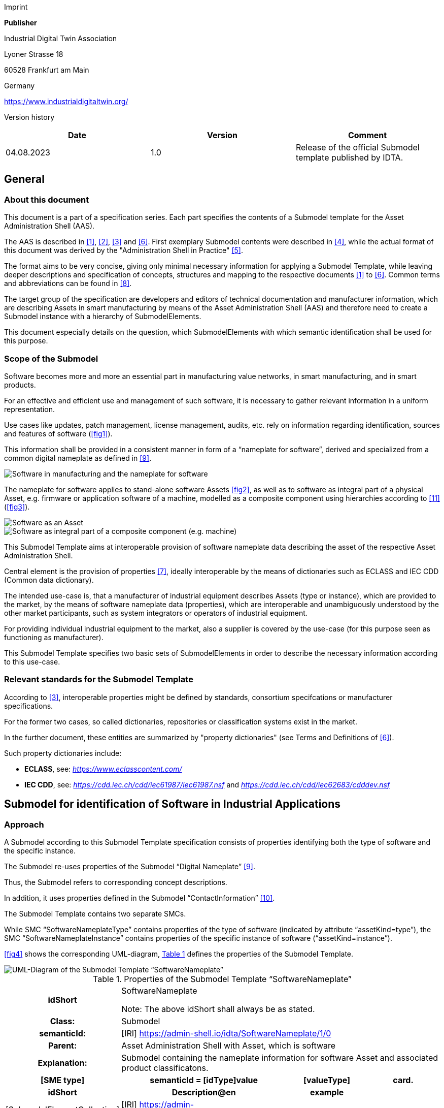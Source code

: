 Imprint

*Publisher*

Industrial Digital Twin Association

Lyoner Strasse 18

60528 Frankfurt am Main

Germany

https://www.industrialdigitaltwin.org/

Version history

[cols=",,",]
|===
|*Date* |*Version* |*Comment*

|04.08.2023 |1.0 |Release of the official Submodel template published by
IDTA.
|===

== General

=== About this document

This document is a part of a specification series. Each part specifies the contents of a Submodel template for the Asset Administration Shell (AAS).

The AAS is described in xref:#bib1[[1\]], xref:#bib2[[2\]], xref:#bib3[[3\]] and xref:#bib6[[6\]]. First exemplary Submodel contents were described in xref:#bib4[[4\]], while the actual format of this document was derived by the "Administration Shell in Practice" xref:#bib5[[5\]].

The format aims to be very concise, giving only minimal necessary information for applying a Submodel Template, while leaving deeper descriptions and specification of concepts, structures and mapping to the respective documents xref:#bib1[[1\]] to xref:#bib6[[6\]]. Common terms and abbreviations can be found in xref:#bib8[[8\]].

The target group of the specification are developers and editors of technical documentation and manufacturer information, which are describing Assets in smart manufacturing by means of the Asset Administration Shell (AAS) and therefore need to create a Submodel instance with a hierarchy of SubmodelElements.

This document especially details on the question, which SubmodelElements with which semantic identification shall be used for this purpose.

=== Scope of the Submodel

Software becomes more and more an essential part in manufacturing value networks, in smart manufacturing, and in smart products.

For an effective and efficient use and management of such software, it is necessary to gather relevant information in a uniform representation.

Use cases like updates, patch management, license management, audits, etc. rely on information regarding identification, sources and features of software (xref:fig1[xrefstyle=short]).

This information shall be provided in a consistent manner in form of a “nameplate for software”, derived and specialized from a common digital nameplate as defined in xref:#bib9[[9\]].

[[fig1]]
image::img1.png[Software in manufacturing and the nameplate for software]

The nameplate for software applies to stand-alone software Assets xref:fig2[xrefstyle=short], as well as to software as integral part of a physical Asset, e.g. firmware or application software of a machine, modelled as a composite component using hierarchies according to xref:#bib11[[11\]] (xref:fig3[xrefstyle=short]).

[fig2]
image::img2.png[Software as an Asset]

[[fig3]]
image::img3.png[Software as integral part of a composite component (e.g. machine)]

This Submodel Template aims at interoperable provision of software nameplate data describing the asset of the respective Asset Administration Shell.

Central element is the provision of properties xref:#bib7[[7\]], ideally interoperable by the means of dictionaries such as ECLASS and IEC CDD (Common data dictionary).

The intended use-case is, that a manufacturer of industrial equipment describes Assets (type or instance), which are provided to the market, by the means of software nameplate data (properties), which are interoperable and unambiguously understood by the other market participants, such as system integrators or operators of industrial
equipment.

For providing individual industrial equipment to the market, also a supplier is covered by the use-case (for this purpose seen as functioning as manufacturer).

This Submodel Template specifies two basic sets of SubmodelElements in order to describe the necessary information according to this use-case.

=== Relevant standards for the Submodel Template

According to xref:#bib3[[3\]], interoperable properties might be defined by standards, consortium specifcations or manufacturer specifications.

For the former two cases, so called dictionaries, repositories or classification systems exist in the market.

In the further document, these entities are summarized by "property dictionaries" (see Terms and Definitions of xref:#bib6[[6\]]).

Such property dictionaries include:


* *ECLASS*, see: https://www.eclasscontent.com/[__https://www.eclasscontent.com/__]

* *IEC CDD*, see: https://cdd.iec.ch/cdd/iec61987/iec61987.nsf[_https://cdd.iec.ch/cdd/iec61987/iec61987.nsf_] and https://cdd.iec.ch/cdd/iec62683/cdddev.nsf[_https://cdd.iec.ch/cdd/iec62683/cdddev.nsf_]

== Submodel for identification of Software in Industrial Applications

=== Approach

A Submodel according to this Submodel Template specification consists of properties identifying both the type of software and the specific instance.

The Submodel re-uses properties of the Submodel “Digital Nameplate” xref:#bib9[[9\]].

Thus, the Submodel refers to corresponding concept descriptions.

In addition, it uses properties defined in the Submodel “ContactInformation” xref:#bib10[[10\]].

The Submodel Template contains two separate SMCs.

While SMC “SoftwareNameplateType” contains prop­erties of the type of software (indicated by attribute “assetKind=type”), the SMC “Software­NameplateInstance” contains properties of the specific instance of software (“assetKind=instance”).

xref:fig4[xrefstyle=short] shows the corresponding UML-diagram, xref:tab1[xrefstyle=short] defines the properties of the Submodel Template.

[[fig4]]
image::img4.png[UML-Diagram of the Submodel Template “SoftwareNameplate”]

[[tab1]]
.Properties of the Submodel Template “SoftwareNameplate”
[width="100%", cols="1,2,1,1"]
|===

h| idShort
3+d| 
SoftwareNameplate

Note: The above idShort shall always be as stated.

h| Class:
3+d| 
Submodel

h| semanticId:
3+d| 
[IRI] https://admin-shell.io/idta/SoftwareNameplate/1/0

h| Parent:
3+d| 
Asset Administration Shell with Asset, which is software

h| Explanation:
3+d|  
Submodel containing the nameplate information for software Asset and associated product classificatons.

h| [SME type]
h| semanticId = [idType]value
h| [valueType]
h| card.

h| idShort
h| Description@en
h| example
h|

d|
[SubmodelElementCollection] SoftwareNameplate_Type |[IRI]
https://admin-shell.io/idta/SoftwareNameplate/1/0/ SoftwareNameplateType
|n/a |[0..1]

| |SMC defining type-related properties of a software Asset | |

|[SubmodelElementCollection] SoftwareNameplate_Instance |[IRI]
https://admin-shell.io/idta/SoftwareNameplate/1/0/
SoftwareNameplateInstance |n/a |[0..1]

| |SMC defining instance-related properties of a software Asset | |
|===

=== Properties of the SMC “SoftwareNameplateType”

xref:fig5[xrefstyle=short] shows the UML-diagram of the SMC “SoftwareNameplateType”, defining the relevant properties which need to be set to describe a type of software.

The properties in red color are re-used from the Submodel “Digital Nameplate” xref:#bib9[[9\]].

[[fig5]]
image::img5.png[UML-Diagram of the SMC “SoftwareNameplateType”]

xref:tab2[xrefstyle=short] describes the details of the Submodel structure combined with examples.

[[tab2]]
.Properties of the SMC “SoftwareNameplateType”
[width="100%", cols="1,2,1,1"]
|===

h| idShort
3+d| 
SoftwareNameplate_Type

Note: The above idShort shall always be as stated.

h| Class:
3+d| 
SubmodelElementCollection

h| semanticId:
3+d| 
[IRI] https://admin-shell.io/idta/SoftwareNameplate/1/0/SoftwareNameplateType

h| Parent:
3+d| 
SoftwareNameplate

h| Explanation:
3+d|  
SMC containing the nameplate information for a type of a software Asset.

h| [SME type]
h| semanticId = [idType]value
h| [valueType]
h| card.

h| idShort
h| Description@en
h| example
h|

d|
[Property] URIOfTheProduct |[IRDI] 0173-1#02-AAY811#001 |string |xref:#bib1[[1\]]

| |Unique global identification of the product using a universal
resource identifier (URI) |ZVEI.I40.ITinAutomation.DemoSW_123456 |

|[MLP] ManufacturerName |[IRDI] 0173-1#02-AAO677#002 |langString |xref:#bib1[[1\]]

| |Legally valid designation of the natural or judicial person which is
directly responsible for the design, production, packaging and labeling
of a product in respect to its being brought into circulation |ZVEI AK
IT in Automation |

|[MLP] ManufacturerProductDesignation |[IRDI] 0173-1#02-AAW338#001
|langString |xref:#bib1[[1\]]

| |The name of the product, provided by the manufacturer |My Software
Package for Demonstration |

|[MLP] ManufacturerProductDescription |[IRI]
https://admin-shell.io/idta/SoftwareNameplate/1/0/SoftwareNameplate/
SoftwareNameplateType/ManufacturerProductDescription |langString |[0..1]

| |Description of the product, it's technical features and
implementation if needed (long text) |A first software installation to
be used for demo purpose only. |

|[MLP] ManufacturerProductFamily |[IRDI] 0173-1#02-AAU731#001
|langString |[0..1]

| |2nd level of a 3 level manufacturer specific product hierarchy |Demo
Products for IT in Automation |

|[MLP] ManufacturerProductType |[IRDI] 0173-1#02-AAO057#002 |langString
|[0..1]

| |Characteristic to differentiate between different products of a
product family or special variants |DP-AKIT-A |

|[Property] SoftwareType |[IRI]
https://admin-shell.io/idta/SoftwareNameplate/1/0/SoftwareNameplate/SoftwareNameplateType/SoftwareType
|string |[0..1]

| |The type of the software (category, e.g. Runtime, Application,
Firmeware, Driver, etc.) |PLC Runtime |

|[Property] Version |[IRI]
https://admin-shell.io/idta/SoftwareNameplate/1/0/SoftwareNameplate/SoftwareNameplateType/Version
|string |xref:#bib1[[1\]]

| |The complete version information consisting of Major Version, Minor
Version, Revision and Build Number |0.9.1.0 |

|[MLP] VersionName |[IRI]
https://admin-shell.io/idta/SoftwareNameplate/1/0/SoftwareNameplate/SoftwareNameplateType/VersionName
|langString |[0..1]

| |The name this particular version is given |R2021 beta |

|[MLP] VersionInfo |[IRI]
https://admin-shell.io/idta/SoftwareNameplate/1/0/SoftwareNameplate/SoftwareNameplateType/VersionInfo
|langString |[0..1]

| |Provides a textual description of most relevant characteristics of
the version of the software |Please do not install in productive
environments! |

|[Property] ReleaseDate |[IRI]
https://admin-shell.io/idta/SoftwareNameplate/1/0/SoftwareNameplate/SoftwareNameplateType/ReleaseDate
|date |xref:#bib1[[1\]]

| |The moment in time, when this version of the software was made
publicly available |20220207 |

|[MLP] ReleaseNotes |[[IRI]
https://admin-shell.io/idta/SoftwareNameplate/1/0/SoftwareNameplate/SoftwareNameplateType/ReleaseNotes
|langString |[0..1]

| |Contains information about this release |This release requires
special configuration. |

|[Property] BuildDate |[IRI]
https://admin-shell.io/idta/SoftwareNameplate/1/0/SoftwareNameplate/SoftwareNameplateType/BuildDate
|date |xref:#bib1[[1\]]

| |The moment in time, when this particular build of software was
created |20201119 |

|[Property] InstallationURI |[IRI]
https://admin-shell.io/idta/SoftwareNameplate/1/0/SoftwareNameplate/SoftwareNameplateType/InstallationURI
|anyURI |[0..1]

| |Indicates the resource, where the software is being provided by the
manufacturer |https://tud.de/inf/pk/demo-sw/download/DemoFirmware_09.zip
|

|[Property] InstallationFile |[IRI]
https://admin-shell.io/idta/SoftwareNameplate/1/0/SoftwareNameplate/SoftwareNameplateType/InstallationFile
|Blob [0..1] |[0..1]

| |Contains the installation code as BLOB. | |

|[Property] InstallerType |[IRI]
https://admin-shell.io/idta/SoftwareNameplate/1/0/SoftwareNameplate/SoftwareNameplateType/InstallerType
|string |[0..1]

| |Indicates the type of installation package |MSI |

|[Property] InstallationChecksum |[IRI]
https://admin-shell.io/idta/SoftwareNameplate/1/0/SoftwareNameplate/SoftwareNameplateType/InstallationChecksum
|string |[0..1]

| |Provides the checksum for the software available at InstallationURI
|0x2783 |
|===

=== Properties of the SMC “SoftwareNameplateInstance”

xref:fig6[xrefstyle=short] shows the UML-diagram of the SMC “SoftwareNameplateInstance”, defining the relevant properties which need to be set to describe a specific instance of software.

xref:tab3[xrefstyle=short] shows the relevant properties which need to be set.

The properties in red color are re-used from the Submodel “Digital Nameplate” xref:#bib9[[9\]], the SMC “Contact” (in green color) is de­fined in the Submodel “ContactInformation” xref:#bib10[[10\]].

[[fig6]]
image::img6.png[UML-Diagram of the SMC “SoftwareNameplateInstance”.]

[[tab3]]
.Properties of the SMC “SoftwareNameplateInstance”
[width="100%", cols="1,2,1,1"]
|===

h| idShort
3+d| 
SoftwareNameplate_Instance

Note: The above idShort shall always be as stated.

h| Class:
3+d| 
SubmodelElementCollection

h| semanticId:
3+d| 
[IRI] https://admin-shell.io/idta/SoftwareNameplate/1/0/SoftwareNameplateInstance

h| Parent:
3+d| 
Asset Administration Shell with Asset, which is software

h| Explanation:
3+d|  
SMC containing the nameplate information for an instance of a software Asset.

h| [SME type]
h| semanticId = [idType]value
h| [valueType]
h| card.

h| idShort
h| Description@en
h| example
h|

d|
[Property] SerialNumber |[IRDI] 0173-1#02-AAM556#002 +
( [IRDI] 0112/2///61987#ABA951#007 serial number) |String |[0..1]

| |Unique combination of numbers and letters used to identify the
software instance |123456 |

|[Property] InstanceName |[IRI]
https://admin-shell.io/idta/SoftwareNameplate/1/0/SoftwareNameplate/SoftwareNameplateInstance/InstanceName
|String |[0..1]

| |The name of the software instance |My Software Instance |

|[Property] InstalledVersion |[IRI]
https://admin-shell.io/idta/SoftwareNameplate/1/0/SoftwareNameplate/SoftwareNameplateInstance/InstalledVersion
|String |[0..1]

| |The version information of the installed instance, consisting of
Major Version, Minor Version, Revision and Build Number indicates the
actual version of the instance |0.9.1.0 |

|[Property] InstallationDate |[IRI]
https://admin-shell.io/idta/SoftwareNameplate/1/0/SoftwareNameplate/SoftwareNameplateInstance/InstallationDate
|Date |[0..1]

| |Date of Installation |20201119T09:30:20 |

|[Property] InstallationPath |[IRI]
https://admin-shell.io/idta/SoftwareNameplate/1/0/SoftwareNameplate/SoftwareNameplateInstance/InstallationPath
|anyURI |[0..1]

| |Indicates the path to the installed instance of the software
|C:\Windows\Program Files\Demo\Firmware |

|[Property] InstallationSource |[IRI]
https://admin-shell.io/idta/SoftwareNameplate/1/0/SoftwareNameplate/SoftwareNameplateInstance/InstallationSource
|anyURI |[0..1]

| |Indicates the path to the installation files used in this instance of
the software |https://tud.de/inf/pk/installation/firmware/src |

|[Property] InstalledOnArchitecture |[IRI]
https://admin-shell.io/idta/SoftwareNameplate/1/0/SoftwareNameplate/SoftwareNameplateInstance/InstalledOnArchitecture
|String |[0..1]

| |Indicates the processor architecture this instance is installed on
|x86-32 |

|[Property] InstalledOnOS |[IRI]
https://admin-shell.io/idta/SoftwareNameplate/1/0/SoftwareNameplate/SoftwareNameplateInstance/InstalledOnOS
|String |[0..1]

| |Indicates the operating system this instance is installed on |Windows
10 |

|[Property] InstalledOnHost |[IRI]
https://admin-shell.io/idta/SoftwareNameplate/1/0/SoftwareNameplate/SoftwareNameplateInstance/InstalledOnHost
|String |[0..1]

| |Indicates the host system in case of a virtual environment |IPC_42 |

|[SubmodelElementCollection] InstalledModules |[IRI]
https://admin-shell.io/idta/SoftwareNameplate/1/0/SoftwareNameplate/SoftwareNameplateInstance/InstalledModules
|n/a |[0..1]

| |Collection of installed modules | |

|[SubmodelElementCollection] ConfigurationPaths |[IRI]
https://admin-shell.io/idta/SoftwareNameplate/1/0/SoftwareNameplate/SoftwareNameplateInstance/ConfigurationPaths
|n/a |[0..1]

| |Indicates the path to the configuration information | |

|[Property] SLAInformation |[IRI]
https://admin-shell.io/idta/SoftwareNameplate/1/0/SoftwareNameplate/SoftwareNameplateInstance/SLAInformation
|string |[0..1]

| |Indicates the actual service level agreements |Service level GOLD
USER. |

|[SubmodelElementCollection] Contact
|[IRI]https://admin-shell.io/zvei/nameplate/1/0/ContactInformations/ContactInformation
|n/a |[0..1]

| |Collection for general contact data | |

|[Property] InventoryTag |[IRI]
https://admin-shell.io/idta/SoftwareNameplate/1/0/SoftwareNameplate/SoftwareNameplateInstance/InventoryTag
|string |[0..*]

| |Specifies an information used for inventory of the software |TU3-88D5
|
|===

=== Properties of the SMC “InstalledModules”

xref:fig6[xrefstyle=short] shows the UML-diagram defining the relevant properties which need to be set. xref:tab4[xrefstyle=short] describes the details of the SMC structure combined with examples.

[[tab4]]
.Properties of the SMC “InstalledModules”
[width="100%", cols="1,2,1,1"]
|===

h| idShort
3+d| 
InstalledModules

h| Class:
3+d| 
SubmodelElementCollection

h| semanticId:
3+d| 
[IRI] https://admin-shell.io/idta/SoftwareNameplate/1/0/SoftwareNameplate/SoftwareNameplateInstance/InstalledModules

h| Parent:
3+d| 
Submodel element collection “SoftwareNameplateInstance”

h| Explanation:
3+d|  
Contains a list of installed modules of the software instance.

h| [SME type]
h| semanticId = [idType]value
h| [valueType]
h| card.

h| idShort
h| Description@en
h| example
h|

d|
[Property] InstalledModule |[IRI]
https://admin-shell.io/idta/SoftwareNameplate/1/0/SoftwareNameplate/SoftwareNameplateInstance/InstalledModule
|string |[1..*]

| |The name of a particular module installed |main |
|===


=== Properties of the SMC “ConfigurationPaths”

xref:fig6[xrefstyle=short] shows the UML-diagram defining the relevant properties which need to be set. xref:tab5[xrefstyle=short] describes the details of the SMC structure combined with examples.

[[tab5]]
.Properties of the SMC “ConfigurationPaths”
[width="100%", cols="1,2,1,1"]
|===

h| idShort
3+d| 
ConfigurationPaths

h| Class:
3+d| 
SubmodelElementCollection

h| semanticId:
3+d| 
[IRI] https://admin-shell.io/idta/SoftwareNameplate/1/0/SoftwareNameplate/SoftwareNameplateInstance/ConfigurationPaths

h| Parent:
3+d| 
Submodel element collection “SoftwareNameplateInstance”

h| Explanation:
3+d|  
Contains a list of configuration entries of the software instance.

h| [SME type]
h| semanticId = [idType]value
h| [valueType]
h| card.

h| idShort
h| Description@en
h| example
h|

d|
[SubmodelElementCollection] ConfigurationPath
|[IRI]https://admin-shell.io/idta/SoftwareNameplate/1/0/SoftwareNameplate/SoftwareNameplateInstance/ConfigurationPath
|n/a |[1..*]

| |Contains a single configuration entry | |
|===


=== Properties of the SMC “ConfigurationPath”

xref:fig6[xrefstyle=short] shows the UML-diagram defining the relevant properties which need to be set. xref:tab6[xrefstyle=short] describes the details of the SMC structure combined with examples.

[[tab6]]
.Properties of the SMC “ConfigurationPath”
[width="100%", cols="1,2,1,1"]
|===

h| idShort
3+d| 
ConfigurationPath

h| Class:
3+d| 
SubmodelElementCollection

h| semanticId:
3+d| 
[IRI] https://admin-shell.io/idta/SoftwareNameplate/1/0/SoftwareNameplate/SoftwareNameplateInstance/ConfigurationPath

h| Parent:
3+d| 
Submodel element collection “ConfigurationPaths”

h| Explanation:
3+d|  
Contains a single configuration entry of the software instance.


h| [SME type]
h| semanticId = [idType]value
h| [valueType]
h| card.

h| idShort
h| Description@en
h| example
h|

d|
[Property] ConfigurationURI
|[IRI]https://admin-shell.io/idta/SoftwareNameplate/1/0/SoftwareNameplate/SoftwareNameplateInstance/ConfigurationURI
|anyURI |xref:#bib1[[1\]]

| |Indicates the path to the configuration
|C:\Users\mw30\Documents\ZVEI\AKITinAutomation\20210113 |

|[Property] ConfigurationType
|[IRI]https://admin-shell.io/idta/SoftwareNameplate/1/0/SoftwareNameplate/SoftwareNameplateInstance/ConfigurationType
|string |[0..1]

| |Indicates the type of configuration (e.g. general configuration, user configuration) |initial configuration |
|===

=== Properties of the SMC “Contact”

This SMC contains information on the contact information of the person responsible for the software instance.

It uses the SMC structure defined in the Submodel “ContactInformation” xref:#bib10[[10\]].

The property “RoleOfContactPerson” shall use the IRDI 0173-1#07-AAS931#001 (technical contact).

=== Display names for sections and properties with no semanticId available

For displaying property names in a user interface, the following precedence of display names shall be maintained:

.Display names for sections and properties with no semanticId available
[width="100%", cols="1,1,2"]
|===
s|{set:cellbgcolor:#0029cc} [white]#Priority# s| [white]#Concept in AAS metamodel# s| [white]#Description#

d| 1 (highest) |SubmodelElement/ +
description a|
If availabe, an adequate language will be chosen from the LangStringSet
of description. Thus, the user explanation of the property by the
SubmodelElement will overrule the definition of the ConceptDescription
by the semanticId.


====
Note: In a future version of the AAS metamodel, a distinctive
====

"DisplayName" will be available and will substitute the use of description.


====
Note: If a user or application requests a preferred language, then this
====

language shall be used; default is English (en).

|2 |ConceptDescription/ +
preferredName a|
If available, an adequate language will be chosen from preferrred name.


====
Note: The user interface is recommended to be capable of handling
====

presentation of at least 50 characters.


====
Note: If a user or application requests a preferred language, then this
====

language shall be used; default is English (en).

|3 |ConceptDescription/ +
shortName a|
As above, but shorter definition.


====
Note: If a user or application requests a preferred language, then this
====

language shall be used; default is English (en).

|4 (lowest) |SubmodelElement/ +
idShort a|
If only available, the idShort shall be presented.


====
Note: This is usually not language adequate and the least user
====

orientation presentation.

|===


====
Note: Consequently, for editors of instances of this Submodel Template,
====

the following procedure is recommended to be applied:

. Whenever possible, include a ConceptDescription within the AAS with speaking elaboration of preferredName, shortName and definition.

. If no ConceptDescription could be provided (no semanticId, that is, no formal conceptualization of the property could be given to the user), a speaking explanation shall be provided by SubmodelElement/description.

. In any case, a short but speaking, unique idShort for the SubmodelElement shall be chosen, respecting the allowed characters (regex definition: [a-zA-Z0-9_-]+)

== Explanations on used table formats

=== General

The used tables in this document try to outline information as concise as possible.

They do not convey all information on Submodels and SubmodelElements.

For this purpose, the definitive definitions are given by a separate file in form of an AASX file of the Submodel Template and its elements.

=== Tables on Submodels and SubmodelElements

For clarity and brevity, a set of rules is used for the tables for describing Submodels and SubmodelElements.

* The tables follow in principle the same conventions as in xref:#bib5[[5\]].

* The table heads abbreviate 'cardinality' with 'card'.

* The tables often place two informations in different rows of the same table cell. In this case, the first information is marked out by sharp brackets [] form the second information. A special case are the semanticIds, which are marked out by the format: (type)(local)[idType]value.

* The types of SubmodelElements are abbreviated: 

[cols=",",]
|===
s|{set:cellbgcolor:#0029cc} [white]#SME type# s| [white]#SubmodelElement type#
d| Property |Property
|MLP |MultiLanguageProperty
|Range |Range
|File |File
|Blob |Blob
|Ref |ReferenceElement
|Rel |RelationshipElement
|SMC |SubmodelElementCollection
|===

If an idShort ends with '\{00}', this indicates a suffix of the respective length (here: 2) of decimal digits, in order to make the idShort unique.

A different idShort might be choosen, as long as it is unique in the parent’s context.

The Keys of semanticId in the main section feature only idType and value, such as: [IRI]https://admin-shell.io/vdi/2770/1/0/DocumentId/Id.

The attributes "type" and "local" (typically "ConceptDescription" and "(local)" or "GlobalReference" and (no-local)") need to be set accordingly; see xref:#bib6[[6\]].

If a table does not contain a column with "parent" heading, all represented attributes share the same parent.

This parent is denoted in the head of the table.

Multi-language strings are represented by the text value, followed by '@'-character and the ISO 639 language code: example@EN.

The [valueType] is only given for Properties.


== Bibliography

[#bib1]
[1] “Recommendations for implementing the strategic initiative
INDUSTRIE 4.0”, acatech, April 2013. [Online]. Available___
___https://www.acatech.de/Publikation/recommendations-for-implementing-the-strategic-initiative-industrie-4-0-final-report-of-the-industrie-4-0-working-group/[__https://www.acatech.de/Publikation/recommendations-for-implementing-the-strategic-initiative-industrie-4-0-final-report-of-the-industrie-4-0-working-group/__]

[#bib2]
[2] “Implementation Strategy Industrie 4.0: Report on the results
of the Industrie 4.0 Platform”; BITKOM e.V. / VDMA e.V., /ZVEI e.V.,
April 2015. [Online]. Available:__
__https://www.bitkom.org/noindex/Publikationen/2016/Sonstiges/Implementation-Strategy-Industrie-40/2016-01-Implementation-Strategy-Industrie40.pdf[_https://www.bitkom.org/noindex/Publikationen/2016/Sonstiges/Implementation-Strategy-Industrie-40/2016-01-Implementation-Strategy-Industrie40.pdf_]

[#bib3]
[3] “The Structure of the Administration Shell: TRILATERAL
PERSPECTIVES from France, Italy and Germany”, March 2018, [Online].
Available:
https://www.plattform-i40.de/I40/Redaktion/EN/Downloads/Publikation/hm-2018-trilaterale-coop.html[_https://www.plattform-i40.de/I40/Redaktion/EN/Downloads/Publikation/hm-2018-trilaterale-coop.html_]

[#bib4]
[4] “Beispiele zur Verwaltungsschale der Industrie 4.0-Komponente
– Basisteil (German)”; ZVEI e.V., Whitepaper, November 2016. [Online].
Available:
https://www.zvei.org/presse-medien/publikationen/beispiele-zur-verwaltungsschale-der-industrie-40-komponente-basisteil/[__https://www.zvei.org/presse-medien/publikationen/beispiele-zur-verwaltungsschale-der-industrie-40-komponente-basisteil/__]

[#bib5]
[5] “Verwaltungsschale in der Praxis. Wie definiere ich
Teilmodelle, beispielhafte Teilmodelle und Interaktion zwischen
Verwaltungsschalen (in German)”, Version 1.0, April 2019, Plattform
Industrie 4.0 in Kooperation mit VDE GMA Fachausschuss 7.20, Federal
Ministry for Economic Affairs and Energy (BMWi), Available:
https://www.plattform-i40.de/PI40/Redaktion/DE/Downloads/Publikation/2019-verwaltungsschale-in-der-praxis.html[__https://www.plattform-i40.de/PI40/Redaktion/DE/Downloads/Publikation/2019-verwaltungsschale-in-der-praxis.html__]

[#bib6]
[6] “Details of the Asset Administration Shell; Part 1 - The
exchange of information between partners in the value chain of Industrie
4.0 (Version 3.0RC01)”, November 2020, [Online]. Available:
https://www.plattform-i40.de/PI40/Redaktion/EN/Downloads/Publikation/Details-of-the-Asset-Administration-Shell-Part1.html[_https://www.plattform-i40.de/PI40/Redaktion/EN/Downloads/Publikation/Details-of-the-Asset-Administration-Shell-Part1.html_]

[#bib7]
[7] Semantic interoperability: challenges in the digital
transformation age, IEC, International Electronical Commision; 2019;
Available:
https://basecamp.iec.ch/download/iec-white-paper-semantic-interoperability-challenges-in-the-digital-transformation-age-en/?[__https://basecamp.iec.ch/download/iec-white-paper-semantic-interoperability-challenges-in-the-digital-transformation-age-en/?__]

[#bib8]
[8] Common terms and abbreviations according to VDI FA 7.21 Wiki;
Available:__
__http://i40.iosb.fraunhofer.de/[__http://i40.iosb.fraunhofer.de/__]

[#bib9]
[9] “Submodel Template of the Asset Administration Shell -
Digital Nameplate for Industrial Equipment (Version 2.0)”, IDTA
02006-2-0, 2022, [Online]. Available: +
https://github.com/admin-shell-io/submodel-templates/tree/main/published[_https://github.com/admin-shell-io/submodel-templates/tree/main/published_]

[#bib10]
[10] “Submodel Template of the Asset Administration Shell -
Submodel for Contact Information (Version 1.0)”, IDTA-02002-1-0, 2022,
[Online]. Available: +
https://github.com/admin-shell-io/submodel-templates/tree/main/published[_https://github.com/admin-shell-io/submodel-templates/tree/main/published_]

[#bib11]
[11] “Submodel Template of the Asset Administration Shell -
Hierarchical Structures enabling Bills of Material (Version 1.0)”,
IDTA-02011-1-0, April 2023, [Online]. Available: +
https://github.com/admin-shell-io/submodel-templates/tree/main/published[_https://github.com/admin-shell-io/submodel-templates/tree/main/published_]

www.industrialdigitaltwin.org
